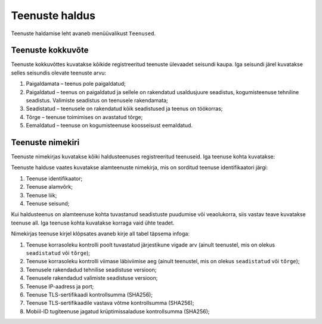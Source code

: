 ..  IVXV kogumisteenuse haldusliidese kasutusjuhend

Teenuste haldus
===============

Teenuste haldamise leht avaneb menüüvalikust ``Teenused``.


Teenuste kokkuvõte
------------------

Teenuste kokkuvõttes kuvatakse kõikide registreeritud teenuste ülevaadet
seisundi kaupa. Iga seisundi järel kuvatakse selles seisundis olevate teenuste
arvu:

#. Paigaldamata – teenus pole paigaldatud;

#. Paigaldatud – teenus on paigaldatud ja sellele on rakendatud usaldusjuure
   seadistus, kogumisteenuse tehniline seadistus. Valimiste seadistus on
   teenusele rakendamata;

#. Seadistatud – teenusele on rakendatud kõik seadistused ja teenus on töökorras;

#. Tõrge – teenuse toimimises on avastatud tõrge;

#. Eemaldatud – teenuse on kogumisteenuse koosseisust eemaldatud.


Teenuste nimekiri
-----------------

Teenuste nimekirjas kuvatakse kõiki haldusteenuses registreeritud teenuseid.
Iga teenuse kohta kuvatakse:

Teenuste halduse vaates kuvatakse alamteenuste nimekirja, mis on sorditud
teenuse identifikaatori järgi:

#. Teenuse identifikaator;

#. Teenuse alamvõrk;

#. Teenuse liik;

#. Teenuse seisund;

Kui haldusteenus on alamteenuse kohta tuvastanud seadistuste puudumise või
veaolukorra, siis vastav teave kuvatakse teenuse all. Iga teenuse kohta
kuvatakse korraga vaid ühte teadet.

Nimekirjas teenuse kirjel klõpsates avaneb kirje all tabel täpsema infoga:

#. Teenuse korrasoleku kontrolli poolt tuvastatud järjestikune vigade arv
   (ainult teenustel, mis on olekus ``seadistatud`` või ``tõrge``);

#. Teenuse korrasoleku kontrolli viimase läbiviimise aeg
   (ainult teenustel, mis on olekus ``seadistatud`` või ``tõrge``);

#. Teenusele rakendadud tehnilise seadistuse versioon;

#. Teenusele rakendadud valimiste seadistuse versioon;

#. Teenuse IP-aadress ja port;

#. Teenuse TLS-sertifikaadi kontrollsumma (SHA256);

#. Teenuse TLS-sertifikaadile vastava võtme kontrollsumma (SHA256);

#. Mobiil-ID tugiteenuse jagatud krüptimissaladuse kontrollsumma (SHA256);
